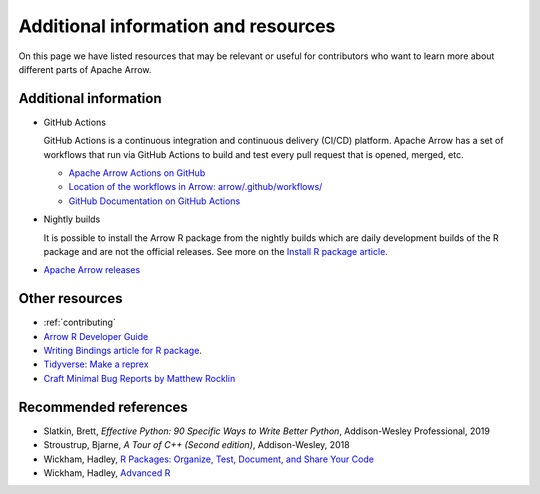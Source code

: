 .. Licensed to the Apache Software Foundation (ASF) under one
.. or more contributor license agreements.  See the NOTICE file
.. distributed with this work for additional information
.. regarding copyright ownership.  The ASF licenses this file
.. to you under the Apache License, Version 2.0 (the
.. "License"); you may not use this file except in compliance
.. with the License.  You may obtain a copy of the License at

..   http://www.apache.org/licenses/LICENSE-2.0

.. Unless required by applicable law or agreed to in writing,
.. software distributed under the License is distributed on an
.. "AS IS" BASIS, WITHOUT WARRANTIES OR CONDITIONS OF ANY
.. KIND, either express or implied.  See the License for the
.. specific language governing permissions and limitations
.. under the License.


.. SCOPE OF THIS SECTION
.. Add articles/resources on concepts important to Arrow as
.. well as recommended books for learning different languages
.. included in the project.


.. _other-resources:

************************************
Additional information and resources
************************************

On this page we have listed resources that may be relevant or useful for
contributors who want to learn more about different parts of Apache Arrow.

.. Annotation Glossary
.. -------------------
.. ARROW-15130

Additional information
----------------------

- GitHub Actions

  GitHub Actions is a continuous integration and continuous delivery (CI/CD) platform.
  Apache Arrow has a set of workflows that run via GitHub Actions to build and test
  every pull request that is opened, merged, etc.

  - `Apache Arrow Actions on GitHub <https://github.com/apache/arrow/actions>`_
  - `Location of the workflows in Arrow: arrow/.github/workflows/ <https://github.com/apache/arrow/tree/master/.github/workflows>`_
  - `GitHub Documentation on GitHub Actions <https://docs.github.com/en/actions>`_

  .. ARROW-13841: [Doc] Document the different subcomponents that make up the CI and how they fit together:
  .. https://github.com/apache/arrow/pull/11821

- Nightly builds

  It is possible to install the Arrow R package from the nightly builds which are daily development
  builds of the R package and are not the official releases. See more on the
  `Install R package article <https://ursalabs.org/arrow-r-nightly/articles/install.html#install-the-nightly-build>`_.

- `Apache Arrow releases <https://arrow.apache.org/release/>`_

Other resources
---------------

- :ref:`contributing`
- `Arrow R Developer Guide <https://arrow.apache.org/docs/r/articles/developing.html>`_
- `Writing Bindings article for R package <https://arrow.apache.org/docs/r/articles/developers/bindings.html>`_.

- `Tidyverse: Make a reprex <https://www.tidyverse.org/help/#reprex>`_
- `Craft Minimal Bug Reports by Matthew Rocklin <https://matthewrocklin.com/blog/work/2018/02/28/minimal-bug-reports>`_

Recommended references 
----------------------

- Slatkin, Brett, *Effective Python: 90 Specific Ways to Write Better Python*, Addison-Wesley Professional, 2019
- Stroustrup, Bjarne, *A Tour of C++ (Second edition)*, Addison-Wesley, 2018
- Wickham, Hadley, `R Packages: Organize, Test, Document, and Share Your Code <https://r-pkgs.org/>`_
- Wickham, Hadley, `Advanced R <https://adv-r.hadley.nz/>`_
